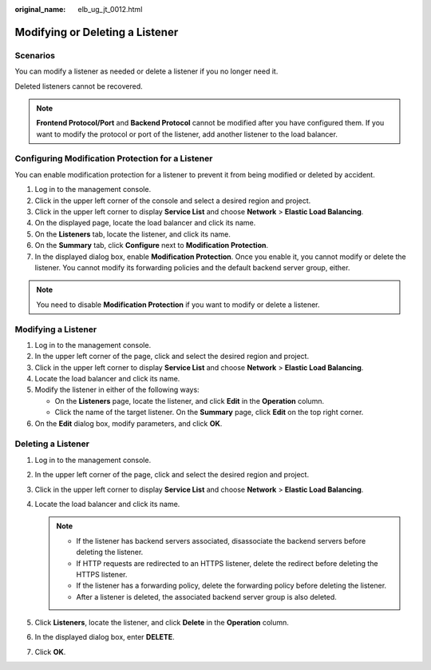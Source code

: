 :original_name: elb_ug_jt_0012.html

.. _elb_ug_jt_0012:

Modifying or Deleting a Listener
================================

Scenarios
---------

You can modify a listener as needed or delete a listener if you no longer need it.

Deleted listeners cannot be recovered.

.. note::

   **Frontend Protocol/Port** and **Backend Protocol** cannot be modified after you have configured them. If you want to modify the protocol or port of the listener, add another listener to the load balancer.

.. _elb_ug_jt_0012__section15640254181819:

Configuring Modification Protection for a Listener
--------------------------------------------------

You can enable modification protection for a listener to prevent it from being modified or deleted by accident.

#. Log in to the management console.
#. Click |image1| in the upper left corner of the console and select a desired region and project.
#. Click |image2| in the upper left corner to display **Service List** and choose **Network** > **Elastic Load Balancing**.
#. On the displayed page, locate the load balancer and click its name.
#. On the **Listeners** tab, locate the listener, and click its name.
#. On the **Summary** tab, click **Configure** next to **Modification Protection**.
#. In the displayed dialog box, enable **Modification Protection**. Once you enable it, you cannot modify or delete the listener. You cannot modify its forwarding policies and the default backend server group, either.

.. note::

   You need to disable **Modification Protection** if you want to modify or delete a listener.

Modifying a Listener
--------------------

#. Log in to the management console.
#. In the upper left corner of the page, click |image3| and select the desired region and project.
#. Click |image4| in the upper left corner to display **Service List** and choose **Network** > **Elastic Load Balancing**.
#. Locate the load balancer and click its name.
#. Modify the listener in either of the following ways:

   -  On the **Listeners** page, locate the listener, and click **Edit** in the **Operation** column.
   -  Click the name of the target listener. On the **Summary** page, click **Edit** on the top right corner.

#. On the **Edit** dialog box, modify parameters, and click **OK**.

.. _elb_ug_jt_0012__section630190201235:

Deleting a Listener
-------------------

#. Log in to the management console.
#. In the upper left corner of the page, click |image5| and select the desired region and project.
#. Click |image6| in the upper left corner to display **Service List** and choose **Network** > **Elastic Load Balancing**.
#. Locate the load balancer and click its name.

   .. note::

      -  If the listener has backend servers associated, disassociate the backend servers before deleting the listener.
      -  If HTTP requests are redirected to an HTTPS listener, delete the redirect before deleting the HTTPS listener.
      -  If the listener has a forwarding policy, delete the forwarding policy before deleting the listener.
      -  After a listener is deleted, the associated backend server group is also deleted.

#. Click **Listeners**, locate the listener, and click **Delete** in the **Operation** column.
#. In the displayed dialog box, enter **DELETE**.
#. Click **OK**.

.. |image1| image:: /_static/images/en-us_image_0000001961843941.png
.. |image2| image:: /_static/images/en-us_image_0000001934685298.png
.. |image3| image:: /_static/images/en-us_image_0000001747739624.png
.. |image4| image:: /_static/images/en-us_image_0000001794660485.png
.. |image5| image:: /_static/images/en-us_image_0000001747739624.png
.. |image6| image:: /_static/images/en-us_image_0000001794660485.png
